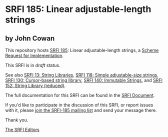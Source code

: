 * SRFI 185: Linear adjustable-length strings

** by John Cowan



This repository hosts [[https://srfi.schemers.org/srfi-185/][SRFI 185]]: Linear adjustable-length strings, a [[https://srfi.schemers.org/][Scheme Request for Implementation]].

This SRFI is in /draft/ status.

See also [[https://srfi.schemers.org/srfi-13/][SRFI 13: String Libraries]], [[https://srfi.schemers.org/srfi-118/][SRFI 118: Simple adjustable-size strings]], [[https://srfi.schemers.org/srfi-130/][SRFI 130: Cursor-based string library]], [[https://srfi.schemers.org/srfi-140/][SRFI 140: Immutable Strings]], and [[https://srfi.schemers.org/srfi-152/][SRFI 152: String Library (reduced)]].

The full documentation for this SRFI can be found in the [[https://srfi.schemers.org/srfi-185/srfi-185.html][SRFI Document]].

If you'd like to participate in the discussion of this SRFI, or report issues with it, please [[https://srfi.schemers.org/srfi-185/][join the SRFI-185 mailing list]] and send your message there.

Thank you.


[[mailto:srfi-editors@srfi.schemers.org][The SRFI Editors]]
